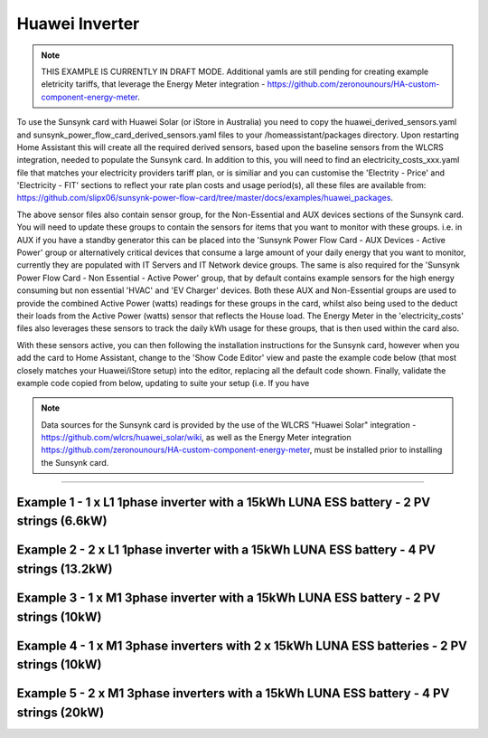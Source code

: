 #######################################
 Huawei Inverter
#######################################

.. note::

   THIS EXAMPLE IS CURRENTLY IN DRAFT MODE. Additional yamls are still pending for creating example eletricity tariffs, that leverage the Energy Meter integration - https://github.com/zeronounours/HA-custom-component-energy-meter.

To use the Sunsynk card with Huawei Solar (or iStore in Australia) you need to copy the huawei_derived_sensors.yaml and sunsynk_power_flow_card_derived_sensors.yaml files to your /homeassistant/packages directory. Upon restarting Home Assistant this will create all the required derived sensors, based upon the baseline sensors from the WLCRS integration, needed to populate the Sunsynk card. In addition to this, you will need to find an electricity_costs_xxx.yaml file that matches your electricity providers tariff plan, or is similiar and you can customise the 'Electrity - Price' and 'Electricity - FIT' sections to reflect your rate plan costs and usage period(s), all these files are available from: https://github.com/slipx06/sunsynk-power-flow-card/tree/master/docs/examples/huawei_packages.

The above sensor files also contain sensor group, for the Non-Essential and AUX devices sections of the Sunsynk card. You will need to update these groups to contain the sensors for items that you want to monitor with these groups. i.e. in AUX if you have a standby generator this can be placed into the 'Sunsynk Power Flow Card - AUX Devices - Active Power' group or alternatively critical devices that consume a large amount of your daily energy that you want to monitor, currently they are populated with IT Servers and IT Network device groups. The same is also required for the 'Sunsynk Power Flow Card - Non Essential - Active Power' group, that by default contains example sensors for the high energy consuming but non essential 'HVAC' and 'EV Charger' devices. Both these AUX and Non-Essential groups are used to provide the combined Active Power (watts) readings for these groups in the card, whilst also being used to the deduct their loads from the Active Power (watts) sensor that reflects the House load. The Energy Meter in the 'electricity_costs' files also leverages these sensors to track the daily kWh usage for these groups, that is then used within the card also.

With these sensors active, you can then following the installation instructions for the Sunsynk card, however when you add the card to Home Assistant, change to the 'Show Code Editor' view and paste the example code below (that most closely matches your Huawei/iStore setup) into the editor, replacing all the default code shown. Finally, validate the example code copied from below, updating to suite your setup (i.e. If you have 


.. note::

   Data sources for the Sunsynk card is provided by the use of the WLCRS "Huawei Solar" integration - https://github.com/wlcrs/huawei_solar/wiki, as well as the Energy Meter integration https://github.com/zeronounours/HA-custom-component-energy-meter, must be installed prior to installing the Sunsynk card.

______________________________________________________________

***********************************************************************************************
Example 1 - 1 x L1 1phase inverter with a 15kWh LUNA ESS battery - 2 PV strings (6.6kW)
***********************************************************************************************

.. code-block:: yaml
  :linenos:

  type: custom:sunsynk-power-flow-card
  cardstyle: full
  panel_mode: false
  large_font: false
  title: Huawei - Power Monitor
  title_colour: White
  title_size: 18px
  show_solar: true
  show_grid: true
  show_battery: true
  decimal_places: 2
  dynamic_line_width: true
  inverter:
    modern: false
    colour: grey
    autarky: power
    auto_scale: true
    model: huawei
    three_phase: false
  battery:
    energy: 14850
    shutdown_soc: 15
    invert_power: true
    colour: '#FF6984'
    show_daily: true
    animation_speed: 5
    max_power: 5000
    show_absolute: true
    auto_scale: true
    hide_soc: false
    show_remaining_energy: true
    dynamic_colour: true
    linear_gradient: true
  solar:
    colour: '#F7BC00'
    show_daily: true
    mppts: 2
    animation_speed: 8
    max_power: 6600
    pv1_name: Inv1.S1
    pv2_name: Inv2.S1
    display_mode: 2
    auto_scale: true
  load:
    colour: magenta
    show_daily: true
    show_daily_aux: true
    show_aux: true
    invert_aux: false
    show_absolute_aux: false
    aux_name: Generator
    aux_type: gen
    aux_colour: lime
    aux_off_colour: brown
    aux_loads: 2
    aux_load1_name: IT - Servers
    aux_load2_name: IT - Network
    aux_load1_icon: mdi:server-network
    aux_load2_icon: mdi:network
    animation_speed: 4
    essential_name: Essential
    max_power: 4000
    additional_loads: 2
    load1_name: Lights
    load2_name: All GPO
    load3_name: Spare
    load4_name: Spare
    load1_icon: mdi:lightbulb
    load2_icon: mdi:power-plug
    load3_icon: mdi:water-boiler
    load4_icon: mdi:kettle
    auto_scale: true
    dynamic_icon: true
    dynamic_colour: true
  grid:
    grid_name: Your-Grid-Name
    colour: '#FF2400'
    export_colour: lime
    no_grid_colour: '#a40013'
    grid_off_colour: '#e7d59f'
    show_daily_buy: true
    show_daily_sell: true
    show_nonessential: true
    invert_grid: true
    nonessential_name: Non Essential
    nonessential_icon: none
    additional_loads: 2
    load1_name: HVAC
    load2_name: EV
    load1_icon: mdi:fan
    load2_icon: mdi:car
    animation_speed: 7
    max_power: 15000
    auto_scale: true
    dynamic_icon: true
    dynamic_colour: true
    energy_cost_decimals: 3
  entities:
    use_timer_248: null
    priority_load_243: null
    day_battery_charge_70: sensor.batteries_day_charge
    day_battery_discharge_71: sensor.batteries_day_discharge
    day_load_energy_84: sensor.house_consumption_energy_daily
    day_grid_import_76: sensor.hs_grid_imported_daily
    day_grid_export_77: sensor.hs_grid_exported_daily
    day_pv_energy_108: sensor.inverters_daily_yield
    day_aux_energy: sensor.sunsynk_power_flow_card_aux_energy_daily
    inverter_voltage_154: sensor.power_meter_voltage
    load_frequency_192: sensor.power_meter_frequency
    grid_power_169: sensor.house_consumption_power
    inverter_current_164: sensor.inverter_phase_a_current
    inverter_power_175: sensor.inverters_active_power
    inverter_status_59: sensor.inverters_state
    radiator_temp_91: null
    dc_transformer_temp_90: sensor.inverters_internal_temperature
    pv1_power_186: sensor.inverter_pv_1_power
    pv2_power_187: sensor.inverter_pv_2_power
    environment_temp: sensor.<your_location>_temp
    remaining_solar: sensor.energy_production_today_remaining
    pv1_voltage_109: sensor.inverter_pv_1_voltage
    pv1_current_110: sensor.inverter_pv_1_current
    pv2_voltage_111: sensor.inverter_pv_2_voltage
    pv2_current_112: sensor.inverter_pv_2_current
    battery_voltage_183: sensor.batteries_bus_voltage
    battery_soc_184: sensor.batteries_state_of_capacity
    battery_power_190: sensor.batteries_charge_discharge_power
    battery_current_191: sensor.batteries_bus_current
    battery_temp_182: sensor.batteries_temperature
    battery_status: sensor.batteries_status
    essential_power: sensor.house_consumption_power_less_known
    essential_load1: sensor.lights_all_active_power
    essential_load2: sensor.gpo_all_active_power_less_known
    essential_load1_extra: null
    essential_load2_extra: null
    nonessential_power: sensor.sunsynk_power_flow_non_essential_active_power
    non_essential_load1: sensor.hvac_active_power
    non_essential_load2: sensor.ev_charger_active_power
    grid_ct_power_172: sensor.power_meter_active_power
    grid_ct_power_total: sensor.power_meter_active_power
    grid_connected_status_194: sensor.inverters_off_grid_status
    aux_power_166: sensor.sunsynk_power_flow_aux_devices_active_power
    aux_connected_status: binary_sensor.sunsynk_power_flow_aux_connected_status
    energy_cost_buy: sensor.electricity_price
    energy_cost_sell: sensor.electricity_fit
    solar_sell_247: switch.null
    aux_load1: sensor.it_hardware_network_active_power
    aux_load2: sensor.it_hardware_servers_active_power
    aux_load1_extra: sensor.env_network_rack_bme280_temperature
    aux_load2_extra: sensor.env_server_rack_bme280_temperature
    grid_voltage: sensor.power_meter_voltage



**************************************************************************************************
Example 2 - 2 x L1 1phase inverter with a 15kWh LUNA ESS battery - 4 PV strings (13.2kW)
**************************************************************************************************

.. code-block:: yaml
  :linenos:

  type: custom:sunsynk-power-flow-card
  cardstyle: full
  panel_mode: false
  large_font: false
  title: Huawei - Power Monitor
  title_colour: White
  title_size: 18px
  show_solar: true
  show_grid: true
  show_battery: true
  decimal_places: 2
  inverter:
    modern: false
    colour: grey
    autarky: power
    auto_scale: true
    model: huawei
    three_phase: false
  battery:
    energy: 14850
    shutdown_soc: 15
    invert_power: true
    colour: '#FF6984'
    show_daily: true
    animation_speed: 5
    max_power: 5000
    show_absolute: true
    auto_scale: true
    hide_soc: false
    show_remaining_energy: true
    dynamic_colour: true
    linear_gradient: true
  solar:
    colour: '#F7BC00'
    show_daily: true
    mppts: 4
    animation_speed: 8
    max_power: 13200
    pv1_name: Inv1.S1
    pv2_name: Inv2.S1
    pv3_name: Inv1.S2
    pv4_name: Inv2.S2
    display_mode: 2
  load:
    colour: magenta
    show_daily: true
    show_daily_aux: true
    show_aux: true
    invert_aux: false
    show_absolute_aux: false
    aux_name: Generator
    aux_type: gen
    aux_colour: lime
    aux_off_colour: brown
    aux_loads: 2
    aux_load1_name: IT - Servers
    aux_load2_name: IT - Network
    aux_load1_icon: mdi:server-network
    aux_load2_icon: mdi:network
    animation_speed: 4
    essential_name: Essential
    max_power: 4000
    additional_loads: 2
    load1_name: Lights
    load2_name: All GPO
    load3_name: Spare
    load4_name: Spare
    load1_icon: mdi:lightbulb
    load2_icon: mdi:power-plug
    load3_icon: mdi:water-boiler
    load4_icon: mdi:kettle
    auto_scale: true
    dynamic_icon: true
    dynamic_colour: true
  grid:
    grid_name: Your-Grid-Name
    colour: '#FF2400'
    export_colour: lime
    no_grid_colour: '#a40013'
    grid_off_colour: '#e7d59f'
    show_daily_buy: true
    show_daily_sell: true
    show_nonessential: true
    invert_grid: true
    nonessential_name: Non Essential
    nonessential_icon: none
    additional_loads: 2
    load1_name: HVAC
    load2_name: EV
    load1_icon: mdi:fan
    load2_icon: mdi:car
    animation_speed: 7
    max_power: 10000
    auto_scale: true
    dynamic_icon: true
    dynamic_colour: true
    energy_cost_decimals: 3
  entities:
    use_timer_248: null
    priority_load_243: null
    day_battery_charge_70: sensor.batteries_day_charge
    day_battery_discharge_71: sensor.batteries_day_discharge
    day_load_energy_84: sensor.house_consumption_energy_daily
    day_grid_import_76: sensor.hs_grid_imported_daily
    day_grid_export_77: sensor.hs_grid_exported_daily
    day_pv_energy_108: sensor.inverters_daily_yield
    day_aux_energy: sensor.sunsynk_power_flow_card_aux_energy_daily
    inverter_voltage_154: sensor.power_meter_voltage
    load_frequency_192: sensor.power_meter_frequency
    inverter_current_164: sensor.inverter_phase_a_current
    inverter_power_175: sensor.inverters_active_power
    inverter_status_59: sensor.inverters_state
    radiator_temp_91: null
    dc_transformer_temp_90: sensor.inverters_internal_temperature
    pv1_power_186: sensor.inverter_pv_1_power
    pv2_power_187: sensor.inverter_pv_2_power
    pv3_power_188: sensor.inverter_pv_1_power_2
    pv4_power_189: sensor.inverter_pv_2_power_2
    environment_temp: sensor.<your_location>_temp
    remaining_solar: sensor.energy_production_today_remaining
    pv1_voltage_109: sensor.inverter_pv_1_voltage
    pv1_current_110: sensor.inverter_pv_1_current
    pv2_voltage_111: sensor.inverter_pv_2_voltage
    pv2_current_112: sensor.inverter_pv_2_current
    pv3_voltage_113: sensor.inverter_pv_1_voltage_2
    pv3_current_114: sensor.inverter_pv_1_current_2
    pv4_voltage_115: sensor.inverter_pv_2_voltage_2
    pv4_current_116: sensor.inverter_pv_2_current_2
    battery_voltage_183: sensor.batteries_bus_voltage
    battery_soc_184: sensor.batteries_state_of_capacity
    battery_power_190: sensor.batteries_charge_discharge_power
    battery_current_191: sensor.batteries_bus_current
    battery_temp_182: sensor.batteries_temperature
    battery_status: sensor.batteries_status
    essential_power: sensor.house_consumption_power_less_aux_non_essential
    essential_load1: sensor.lights_all_active_power
    essential_load2: sensor.gpo_all_active_power_less_known
    essential_load1_extra: null
    essential_load2_extra: null
    nonessential_power: sensor.sunsynk_power_flow_non_essential_active_power
    non_essential_load1: sensor.aircon_active_power
    non_essential_load2: sensor.ev_charger_active_power
    grid_power_169: sensor.house_consumption_power
    grid_ct_power_172: sensor.power_meter_active_power
    grid_ct_power_total: sensor.power_meter_active_power
    grid_connected_status_194: sensor.inverters_off_grid_status
    aux_power_166: sensor.sunsynk_power_flow_aux_devices_active_power
    aux_connected_status: binary_sensor.sunsynk_power_flow_aux_connected_status
    energy_cost_buy: sensor.electricity_price
    energy_cost_sell: sensor.electricity_fit
    solar_sell_247: switch.null
    aux_load1: sensor.it_hardware_network_active_power
    aux_load2: sensor.it_hardware_servers_active_power
    aux_load1_extra: sensor.env_network_rack_bme280_temperature
    aux_load2_extra: sensor.env_server_rack_bme280_temperature
    grid_voltage: sensor.power_meter_voltage


    
************************************************************************************************
Example 3 - 1 x M1 3phase inverter with a 15kWh LUNA ESS battery - 2 PV strings (10kW)
************************************************************************************************

.. code-block:: yaml
  :linenos:

  type: custom:sunsynk-power-flow-card
  cardstyle: full
  panel_mode: false
  large_font: false
  title: Huawei - Power Monitor
  title_colour: White
  title_size: 18px
  show_solar: true
  show_grid: true
  show_battery: true
  decimal_places: 2
  dynamic_line_width: true
  inverter:
    modern: false
    colour: grey
    autarky: power
    auto_scale: true
    model: huawei
    three_phase: true
  battery:
    energy: 14850
    shutdown_soc: 15
    invert_power: true
    colour: '#FF6984'
    show_daily: true
    animation_speed: 5
    max_power: 5000
    show_absolute: true
    auto_scale: true
    hide_soc: false
    show_remaining_energy: true
    dynamic_colour: true
    linear_gradient: true
  solar:
    colour: '#F7BC00'
    show_daily: true
    mppts: 2
    animation_speed: 8
    max_power: 10000
    pv1_name: Inv1.S1
    pv2_name: Inv2.S1
    display_mode: 2
    auto_scale: true
  load:
    colour: magenta
    show_daily: true
    show_daily_aux: true
    show_aux: true
    invert_aux: false
    show_absolute_aux: false
    aux_name: Generator
    aux_type: gen
    aux_colour: lime
    aux_off_colour: brown
    aux_loads: 2
    aux_load1_name: IT - Servers
    aux_load2_name: IT - Network
    aux_load1_icon: mdi:server-network
    aux_load2_icon: mdi:network
    animation_speed: 4
    essential_name: Essential
    max_power: 4000
    additional_loads: 2
    load1_name: Lights
    load2_name: All GPO
    load3_name: Spare
    load4_name: Spare
    load1_icon: mdi:lightbulb
    load2_icon: mdi:power-plug
    load3_icon: mdi:water-boiler
    load4_icon: mdi:kettle
    auto_scale: true
    dynamic_icon: true
    dynamic_colour: true
  grid:
    grid_name: Your-Grid-Name
    colour: '#FF2400'
    export_colour: lime
    no_grid_colour: '#a40013'
    grid_off_colour: '#e7d59f'
    show_daily_buy: true
    show_daily_sell: true
    show_nonessential: true
    invert_grid: true
    nonessential_name: Non Essential
    nonessential_icon: none
    additional_loads: 2
    load1_name: HVAC
    load2_name: EV
    load1_icon: mdi:fan
    load2_icon: mdi:car
    animation_speed: 7
    max_power: 25000
    auto_scale: true
    dynamic_icon: true
    dynamic_colour: true
    energy_cost_decimals: 3
  entities:
    use_timer_248: null
    priority_load_243: null
    day_battery_charge_70: sensor.batteries_day_charge
    day_battery_discharge_71: sensor.batteries_day_discharge
    day_load_energy_84: sensor.house_consumption_energy_daily
    day_grid_import_76: sensor.hs_grid_imported_daily
    day_grid_export_77: sensor.hs_grid_exported_daily
    day_pv_energy_108: sensor.inverters_daily_yield
    day_aux_energy: sensor.sunsynk_power_flow_card_aux_energy_daily
    inverter_voltage_154: sensor.power_meter_phase_a_voltage
    inverter_voltage_L2: sensor.power_meter_phase_b_voltage
    inverter_voltage_L3: sensor.power_meter_phase_c_voltage
    load_frequency_192: sensor.power_meter_frequency
    grid_power_169: sensor.house_consumption_power
    inverter_current_164: sensor.inverter_phase_a_current
    inverter_current_L2: sensor.inverter_phase_b_current
    inverter_current_L3: sensor.inverter_phase_c_current
    inverter_power_175: sensor.inverters_active_power
    inverter_status_59: sensor.inverters_state
    radiator_temp_91: null
    dc_transformer_temp_90: sensor.inverters_internal_temperature
    pv1_power_186: sensor.inverter_pv_1_power
    pv2_power_187: sensor.inverter_pv_2_power
    environment_temp: sensor.<your_location>_temp
    remaining_solar: sensor.energy_production_today_remaining
    pv1_voltage_109: sensor.inverter_pv_1_voltage
    pv1_current_110: sensor.inverter_pv_1_current
    pv2_voltage_111: sensor.inverter_pv_2_voltage
    pv2_current_112: sensor.inverter_pv_2_current
    battery_voltage_183: sensor.batteries_bus_voltage
    battery_soc_184: sensor.batteries_state_of_capacity
    battery_power_190: sensor.batteries_charge_discharge_power
    battery_current_191: sensor.batteries_bus_current
    battery_temp_182: sensor.batteries_temperature
    battery_status: sensor.batteries_status
    essential_power: sensor.house_consumption_power_less_aux_non_essential
    essential_load1: sensor.lights_all_active_power
    essential_load2: sensor.gpo_all_active_power_less_known
    essential_load1_extra: null
    essential_load2_extra: null
    load_power_L1: sensor.shelly3em_phase_a_gpo_power
    load_power_L2: sensor.shelly3em_phase_b_gpo_power
    load_power_L3: sensor.shelly3em_phase_c_gpo_power
    nonessential_power: sensor.sunsynk_power_flow_non_essential_active_power
    non_essential_load1: sensor.hvac_active_power
    non_essential_load2: sensor.ev_charger_active_power
    grid_ct_power_172: sensor.power_meter_phase_a_active_power
    grid_ct_power_L2: sensor.power_meter_phase_b_active_power
    grid_ct_power_L3: sensor.power_meter_phase_c_active_power
    grid_ct_power_total: sensor.power_meter_active_power
    grid_connected_status_194: sensor.inverters_off_grid_status
    aux_power_166: sensor.sunsynk_power_flow_aux_devices_active_power
    aux_connected_status: binary_sensor.sunsynk_power_flow_aux_connected_status
    energy_cost_buy: sensor.electricity_price
    energy_cost_sell: sensor.electricity_fit
    solar_sell_247: switch.null
    aux_load1: sensor.it_hardware_network_active_power
    aux_load2: sensor.it_hardware_servers_active_power
    aux_load1_extra: sensor.env_network_rack_bme280_temperature
    aux_load2_extra: sensor.env_server_rack_bme280_temperature
    grid_voltage: sensor.power_meter_voltage



***************************************************************************************************
Example 4 - 1 x M1 3phase inverters with 2 x 15kWh LUNA ESS batteries - 2 PV strings (10kW)
***************************************************************************************************

.. code-block:: yaml
  :linenos:

  type: custom:sunsynk-power-flow-card
  cardstyle: full
  panel_mode: false
  large_font: false
  title: Huawei - Power Monitor
  title_colour: White
  title_size: 18px
  show_solar: true
  show_grid: true
  show_battery: true
  decimal_places: 2
  dynamic_line_width: true
  inverter:
    modern: false
    colour: grey
    autarky: power
    auto_scale: true
    model: huawei
    three_phase: true
  battery:
    energy: 29700
    shutdown_soc: 15
    invert_power: true
    colour: '#FF6984'
    show_daily: true
    animation_speed: 5
    max_power: 10000
    show_absolute: true
    auto_scale: true
    hide_soc: false
    show_remaining_energy: true
    dynamic_colour: true
    linear_gradient: true
  solar:
    colour: '#F7BC00'
    show_daily: true
    mppts: 2
    animation_speed: 8
    max_power: 10000
    pv1_name: Inv1.S1
    pv2_name: Inv2.S1
    display_mode: 2
    auto_scale: true
  load:
    colour: magenta
    show_daily: true
    show_daily_aux: true
    show_aux: true
    invert_aux: false
    show_absolute_aux: false
    aux_name: Generator
    aux_type: gen
    aux_colour: lime
    aux_off_colour: brown
    aux_loads: 2
    aux_load1_name: IT - Servers
    aux_load2_name: IT - Network
    aux_load1_icon: mdi:server-network
    aux_load2_icon: mdi:network
    animation_speed: 4
    essential_name: Essential
    max_power: 4000
    additional_loads: 2
    load1_name: Lights
    load2_name: All GPO
    load3_name: Spare
    load4_name: Spare
    load1_icon: mdi:lightbulb
    load2_icon: mdi:power-plug
    load3_icon: mdi:water-boiler
    load4_icon: mdi:kettle
    auto_scale: true
    dynamic_icon: true
    dynamic_colour: true
  grid:
    grid_name: Your-Grid-Name
    colour: '#FF2400'
    export_colour: lime
    no_grid_colour: '#a40013'
    grid_off_colour: '#e7d59f'
    show_daily_buy: true
    show_daily_sell: true
    show_nonessential: true
    invert_grid: true
    nonessential_name: Non Essential
    nonessential_icon: none
    additional_loads: 2
    load1_name: HVAC
    load2_name: EV
    load1_icon: mdi:fan
    load2_icon: mdi:car
    animation_speed: 7
    max_power: 25000
    auto_scale: true
    dynamic_icon: true
    dynamic_colour: true
    energy_cost_decimals: 3
  entities:
    use_timer_248: null
    priority_load_243: null
    day_battery_charge_70: sensor.batteries_day_charge
    day_battery_discharge_71: sensor.batteries_day_discharge
    day_load_energy_84: sensor.house_consumption_energy_daily
    day_grid_import_76: sensor.hs_grid_imported_daily
    day_grid_export_77: sensor.hs_grid_exported_daily
    day_pv_energy_108: sensor.inverters_daily_yield
    day_aux_energy: sensor.sunsynk_power_flow_card_aux_energy_daily
    inverter_voltage_154: sensor.power_meter_phase_a_voltage
    inverter_voltage_L2: sensor.power_meter_phase_b_voltage
    inverter_voltage_L3: sensor.power_meter_phase_c_voltage
    load_frequency_192: sensor.power_meter_frequency
    grid_power_169: sensor.house_consumption_power
    inverter_current_164: sensor.inverter_phase_a_current
    inverter_current_L2: sensor.inverter_phase_b_current
    inverter_current_L3: sensor.inverter_phase_c_current
    inverter_power_175: sensor.inverters_active_power
    inverter_status_59: sensor.inverters_state
    radiator_temp_91: null
    dc_transformer_temp_90: sensor.inverters_internal_temperature
    pv1_power_186: sensor.inverter_pv_1_power
    pv2_power_187: sensor.inverter_pv_2_power
    pv3_power_188: sensor.inverter_pv_1_power_2
    pv4_power_189: sensor.inverter_pv_2_power_2
    environment_temp: sensor.<your_location>_temp
    remaining_solar: sensor.energy_production_today_remaining
    pv1_voltage_109: sensor.inverter_pv_1_voltage
    pv1_current_110: sensor.inverter_pv_1_current
    pv2_voltage_111: sensor.inverter_pv_2_voltage
    pv2_current_112: sensor.inverter_pv_2_current
    battery_voltage_183: sensor.batteries_bus_voltage
    battery_soc_184: sensor.batteries_state_of_capacity
    battery_power_190: sensor.batteries_charge_discharge_power
    battery_current_191: sensor.batteries_bus_current
    battery_temp_182: sensor.batteries_temperature
    battery_status: sensor.batteries_status
    essential_power: sensor.house_consumption_power_less_aux_non_essential
    essential_load1: sensor.lights_all_active_power
    essential_load2: sensor.gpo_all_active_power_less_known
    essential_load1_extra: null
    essential_load2_extra: null
    load_power_L1: sensor.shelly3em_phase_a_gpo_power
    load_power_L2: sensor.shelly3em_phase_b_gpo_power
    load_power_L3: sensor.shelly3em_phase_c_gpo_power
    nonessential_power: sensor.sunsynk_power_flow_non_essential_active_power
    non_essential_load1: sensor.hvac_active_power
    non_essential_load2: sensor.ev_charger_active_power
    grid_ct_power_172: sensor.power_meter_phase_a_active_power
    grid_ct_power_L2: sensor.power_meter_phase_b_active_power
    grid_ct_power_L3: sensor.power_meter_phase_c_active_power
    grid_ct_power_total: sensor.power_meter_active_power
    grid_connected_status_194: sensor.inverters_off_grid_status
    aux_power_166: sensor.sunsynk_power_flow_aux_devices_active_power
    aux_connected_status: binary_sensor.sunsynk_power_flow_aux_connected_status
    energy_cost_buy: sensor.electricity_price
    energy_cost_sell: sensor.electricity_fit
    solar_sell_247: switch.null
    aux_load1: sensor.it_hardware_network_active_power
    aux_load2: sensor.it_hardware_servers_active_power
    aux_load1_extra: sensor.env_network_rack_bme280_temperature
    aux_load2_extra: sensor.env_server_rack_bme280_temperature
    grid_voltage: sensor.power_meter_voltage



***************************************************************************************************
Example 5 - 2 x M1 3phase inverters with a 15kWh LUNA ESS battery - 4 PV strings (20kW)
***************************************************************************************************

.. code-block:: yaml
  :linenos:

  type: custom:sunsynk-power-flow-card
  cardstyle: full
  panel_mode: false
  large_font: false
  title: Huawei - Power Monitor
  title_colour: White
  title_size: 18px
  show_solar: true
  show_grid: true
  show_battery: true
  decimal_places: 2
  dynamic_line_width: true
  inverter:
    modern: false
    colour: grey
    autarky: power
    auto_scale: true
    model: huawei
    three_phase: true
  battery:
    energy: 14850
    shutdown_soc: sensor.battery_end_of_discharge_soc
    invert_power: true
    colour: '#FF6984'
    show_daily: true
    animation_speed: 5
    max_power: 5000
    show_absolute: true
    auto_scale: true
    hide_soc: false
    show_remaining_energy: true
    dynamic_colour: true
    linear_gradient: true
  solar:
    colour: '#F7BC00'
    show_daily: true
    mppts: 4
    animation_speed: 8
    max_power: 20000
    pv1_name: Inv1.S1
    pv2_name: Inv2.S1
    pv3_name: Inv1.S2
    pv4_name: Inv2.S2
    display_mode: 2
    auto_scale: true
  load:
    colour: magenta
    show_daily: true
    show_daily_aux: true
    show_aux: true
    invert_aux: false
    show_absolute_aux: false
    aux_name: Generator
    aux_type: gen
    aux_colour: lime
    aux_off_colour: brown
    aux_loads: 2
    aux_load1_name: IT - Servers
    aux_load2_name: IT - Network
    aux_load1_icon: mdi:server-network
    aux_load2_icon: mdi:network
    animation_speed: 4
    essential_name: Essential
    max_power: 4000
    additional_loads: 2
    load1_name: Lights
    load2_name: All GPO
    load3_name: Spare
    load4_name: Spare
    load1_icon: mdi:lightbulb
    load2_icon: mdi:power-plug
    load3_icon: mdi:water-boiler
    load4_icon: mdi:kettle
    auto_scale: true
    dynamic_icon: true
    dynamic_colour: true
  grid:
    grid_name: Your-Grid-Name
    colour: '#FF2400'
    export_colour: lime
    no_grid_colour: '#a40013'
    grid_off_colour: '#e7d59f'
    show_daily_buy: true
    show_daily_sell: true
    show_nonessential: true
    invert_grid: true
    nonessential_name: Non Essential
    nonessential_icon: none
    additional_loads: 2
    load1_name: HVAC
    load2_name: EV
    load1_icon: mdi:fan
    load2_icon: mdi:car
    animation_speed: 7
    max_power: 25000
    auto_scale: true
    dynamic_icon: true
    dynamic_colour: true
    energy_cost_decimals: 3
  entities:
    use_timer_248: null
    priority_load_243: null
    day_battery_charge_70: sensor.batteries_day_charge
    day_battery_discharge_71: sensor.batteries_day_discharge
    day_load_energy_84: sensor.house_consumption_energy_daily
    day_grid_import_76: sensor.hs_grid_imported_daily
    day_grid_export_77: sensor.hs_grid_exported_daily
    day_pv_energy_108: sensor.inverters_daily_yield
    day_aux_energy: sensor.sunsynk_power_flow_card_aux_energy_daily
    inverter_voltage_154: sensor.power_meter_phase_a_voltage
    inverter_voltage_L2: sensor.power_meter_phase_b_voltage
    inverter_voltage_L3: sensor.power_meter_phase_c_voltage
    load_frequency_192: sensor.power_meter_frequency
    grid_power_169: sensor.house_consumption_power
    inverter_current_164: sensor.inverter_phase_a_current
    inverter_current_L2: sensor.inverter_phase_b_current
    inverter_current_L3: sensor.inverter_phase_c_current
    inverter_power_175: sensor.inverters_active_power
    inverter_status_59: sensor.inverters_state
    radiator_temp_91: null
    dc_transformer_temp_90: sensor.inverters_internal_temperature
    pv1_power_186: sensor.inverter_pv_1_power
    pv2_power_187: sensor.inverter_pv_2_power
    pv3_power_188: sensor.inverter_pv_1_power_2
    pv4_power_189: sensor.inverter_pv_2_power_2
    environment_temp: sensor.<your_location>_temp
    remaining_solar: sensor.energy_production_today_remaining
    pv1_voltage_109: sensor.inverter_pv_1_voltage
    pv1_current_110: sensor.inverter_pv_1_current
    pv2_voltage_111: sensor.inverter_pv_2_voltage
    pv2_current_112: sensor.inverter_pv_2_current
    pv3_voltage_113: sensor.inverter_pv_1_voltage_2
    pv3_current_114: sensor.inverter_pv_1_current_2
    pv4_voltage_115: sensor.inverter_pv_2_voltage_2
    pv4_current_116: sensor.inverter_pv_2_current_2
    battery_voltage_183: sensor.batteries_bus_voltage
    battery_soc_184: sensor.batteries_state_of_capacity
    battery_power_190: sensor.batteries_charge_discharge_power
    battery_current_191: sensor.batteries_bus_current
    battery_temp_182: sensor.batteries_temperature
    battery_status: sensor.batteries_status
    essential_power: sensor.house_consumption_power_less_aux_non_essential
    essential_load1: sensor.lights_all_active_power
    essential_load2: sensor.gpo_all_active_power_less_known
    essential_load1_extra: null
    essential_load2_extra: null
    load_power_L1: sensor.shelly3em_phase_a_gpo_power
    load_power_L2: sensor.shelly3em_phase_b_gpo_power
    load_power_L3: sensor.shelly3em_phase_c_gpo_power
    nonessential_power: sensor.sunsynk_power_flow_non_essential_active_power
    non_essential_load1: sensor.hvac_active_power
    non_essential_load2: sensor.ev_charger_active_power
    grid_ct_power_172: sensor.power_meter_phase_a_active_power
    grid_ct_power_L2: sensor.power_meter_phase_b_active_power
    grid_ct_power_L3: sensor.power_meter_phase_c_active_power
    grid_ct_power_total: sensor.power_meter_active_power
    grid_connected_status_194: sensor.inverters_off_grid_status
    aux_power_166: sensor.sunsynk_power_flow_aux_devices_active_power
    aux_connected_status: binary_sensor.sunsynk_power_flow_aux_connected_status
    energy_cost_buy: sensor.electricity_price
    energy_cost_sell: sensor.electricity_fit
    solar_sell_247: switch.null
    aux_load1: sensor.it_hardware_network_active_power
    aux_load2: sensor.it_hardware_servers_active_power
    aux_load1_extra: sensor.env_network_rack_bme280_temperature
    aux_load2_extra: sensor.env_server_rack_bme280_temperature
    grid_voltage: sensor.power_meter_voltage

